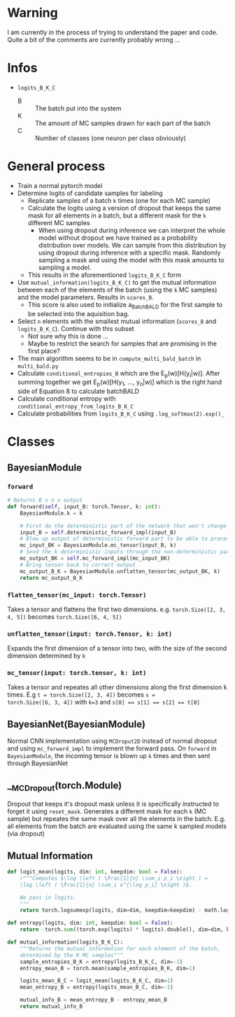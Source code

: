 * Warning
I am currently in the process of trying to understand the paper and
code. Quite a bit of the comments are currently probably wrong ...
* Infos
- ~logits_B_K_C~
  - B :: The batch put into the system
  - K :: The amount of MC samples drawn for each part of the batch
  - C :: Number of classes (one neuron per class obviously)
* General process
- Train a normal pytorch model
- Determine logits of candidate samples for labeling
  - Replicate samples of a batch ~k~ times (one for each MC sample)
  - Calculate the logits using a version of dropout that keeps the
    same mask for all elements in a batch, but a different mask for
    the ~k~ different MC samples
    - When using dropout during inference we can interpret the whole
      model without dropout we have trained as a probability
      distribution over models. We can sample from this distribution
      by using dropout during inference with a specific mask. Randomly
      sampling a mask and using the model with this mask amounts to
      sampling a model.
  - This results in the aforementioned ~logits_B_K_C~ form
- Use ~mutual_information(logits_B_K_C)~ to get the mutual information
  between each of the elements of the batch (using the ~k~ MC samples)
  and the model parameters. Results in ~scores_B~.
  - This score is also used to initialize a_BatchBALD for the first
    sample to be selected into the aquisition bag.
- Select ~n~ elements with the smallest mutual information (~scores_B~ and ~logits_B_K_C~). Continue with this subset
  - Not sure why this is done ...
  - Maybe to restrict the search for samples that are promising in the
    first place?

- The main algorithm seems to be in ~compute_multi_bald_batch~ in
  ~multi_bald.py~
- Calculate ~conditional_entropies_B~ which are the E_p(w)[H(y_i|w)]. After summing together we get E_p(w)[H(y_1, ..., y_n|w)] which is the right hand side of Equation 8 to calculate batchBALD
- Calculate conditional entropy with ~conditional_entropy_from_logits_B_K_C~
- Calculate probabilities from ~logits_B_K_C~ using ~.log_softmax(2).exp()_~


* Classes
** BayesianModule
*** ~forward~
#+BEGIN_SRC python
  # Returns B x n x output
  def forward(self, input_B: torch.Tensor, k: int):
      BayesianModule.k = k

      # First do the deterministic part of the network that won't change for the k samples
      input_B = self.deterministic_forward_impl(input_B)
      # Blow up output of deterministic forward part to be able to process k samples at the same time
      mc_input_BK = BayesianModule.mc_tensor(input_B, k)
      # Send the k deterministic inputs through the non-deterministic part
      mc_output_BK = self.mc_forward_impl(mc_input_BK)
      # Bring tensor back to correct output
      mc_output_B_K = BayesianModule.unflatten_tensor(mc_output_BK, k)
      return mc_output_B_K
#+END_SRC
*** ~flatten_tensor(mc_input: torch.Tensor)~
Takes a tensor and flattens the first two dimensions. e.g.
~torch.Size([2, 3, 4, 5])~ becomes ~torch.Size([6, 4, 5])~
*** ~unflatten_tensor(input: torch.Tensor, k: int)~
Expands the first dimension of a tensor into two, with the size of the
second dimension determined by ~k~
*** ~mc_tensor(input: torch.tensor, k: int)~
Takes a tensor and repeates all other dimensions along the first
dimension k times. E.g ~t = torch.Size([2, 3, 4])~ becomes ~s =
torch.Size([6, 3, 4])~ with ~k=3~ and ~s[0] == s[1] == s[2] == t[0]~
** BayesianNet(BayesianModule)
Normal CNN implementation using ~MCDroput2D~ instead of normal dropout
and using ~mc_forward_impl~ to implement the forward pass. On
~forward~ in ~BayesianModule~, the incoming tensor is blown up ~k~
times and then sent through BayesianNet
** __MCDropout(torch.Module)
Dropout that keeps it's dropout mask unless it is specifically
instructed to forget it using ~reset_mask~. Generates a different mask
for each ~k~ (MC sample) but repeates the same mask over all the
elements in the batch. E.g. all elements from the batch are evaluated
using the same k sampled models (via dropout)
** Mutual Information
#+BEGIN_SRC python
  def logit_mean(logits, dim: int, keepdim: bool = False):
      r"""Computes $\log \left ( \frac{1}{n} \sum_i p_i \right ) =
      \log \left ( \frac{1}{n} \sum_i e^{\log p_i} \right )$.

      We pass in logits.
      """
      return torch.logsumexp(logits, dim=dim, keepdim=keepdim) - math.log(logits.shape[dim])

  def entropy(logits, dim: int, keepdim: bool = False):
      return -torch.sum((torch.exp(logits) * logits).double(), dim=dim, keepdim=keepdim)

  def mutual_information(logits_B_K_C):
      """Returns the mutual information for each element of the batch,
      determined by the K MC samples"""
      sample_entropies_B_K = entropy(logits_B_K_C, dim=-1)
      entropy_mean_B = torch.mean(sample_entropies_B_K, dim=1)

      logits_mean_B_C = logit_mean(logits_B_K_C, dim=1)
      mean_entropy_B = entropy(logits_mean_B_C, dim=-1)

      mutual_info_B = mean_entropy_B - entropy_mean_B
      return mutual_info_B
#+END_SRC
